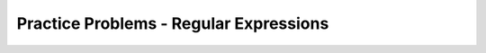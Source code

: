 Practice Problems - Regular Expressions
-----------------------------------------------------

.. hparsons:: hp-char-set-p1
    :language: regex
    :randomize:
    :blockanswer: 0 1 2

    Please write a regex that matches both "gray" and "grey".
    ~~~~
    --blocks--
    gr
    [ae]
    y
    a


.. hparsons:: hp-upper-lower-p2
    :language: regex
    :randomize:
    :blockanswer: 0 1 2

    Please write a regex that matches a word that starts with an uppercase letter followed by at least one lowercase letter, like "Apple", "Banana", or "Carrot".
    ~~~~
    --blocks--
    [A-Z]
    [a-z]
    +
    \w


.. hparsons:: hp-digits-p3
    :language: regex
    :randomize:
    :blockanswer: 0 1

    Please write a regex to capture numbers with 5-7 digits. For example: 48105, 103028, 1234567.
    ~~~~
    --blocks--
    \d
    {5,7}
    {5}


.. hparsons:: hp-vowels-letter-not-vowel-p4
    :language: regex
    :randomize:
    :blockanswer: 0 1 2 3

    Write a regex that captures words that start with a vowel (a, e, i, o, u), can have any number of characters from a-z after the vowel (including zero), and end with a consonant (any letters that are not a, e, i, o, u).
    For example, it should match "unicorn", "it", and "element".
    ~~~~
    --blocks--
    [aeiou]
    [a-z]
    *
    [^aeiou]
    +

.. hparsons:: hp-match-period-p5
    :language: regex
    :randomize:
    :blockanswer: 0 1 2

    Write a regex that captures strings that have two digits followed by a period and then four letters from a to z.
    ~~~~
    --blocks--
    \d{2}
    \.
    [a-z]{4}
    .
    \d[2]
    \w{4}
